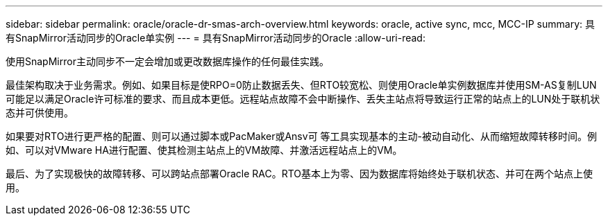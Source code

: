 ---
sidebar: sidebar 
permalink: oracle/oracle-dr-smas-arch-overview.html 
keywords: oracle, active sync, mcc, MCC-IP 
summary: 具有SnapMirror活动同步的Oracle单实例 
---
= 具有SnapMirror活动同步的Oracle
:allow-uri-read: 


[role="lead"]
使用SnapMirror主动同步不一定会增加或更改数据库操作的任何最佳实践。

最佳架构取决于业务需求。例如、如果目标是使RPO=0防止数据丢失、但RTO较宽松、则使用Oracle单实例数据库并使用SM-AS复制LUN可能足以满足Oracle许可标准的要求、而且成本更低。远程站点故障不会中断操作、丢失主站点将导致运行正常的站点上的LUN处于联机状态并可供使用。

如果要对RTO进行更严格的配置、则可以通过脚本或PacMaker或Ansv可 等工具实现基本的主动-被动自动化、从而缩短故障转移时间。例如、可以对VMware HA进行配置、使其检测主站点上的VM故障、并激活远程站点上的VM。

最后、为了实现极快的故障转移、可以跨站点部署Oracle RAC。RTO基本上为零、因为数据库将始终处于联机状态、并可在两个站点上使用。
